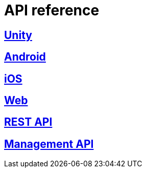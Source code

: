 [[api-reference]]
= API reference

[partintro]
--
Please choose your platform:
--

[role="section-link"]
== <<unity-api-reference,Unity>>

--
--

[role="section-link"]
== <<android-api-reference,Android>>

--
--

[role="section-link"]
== <<ios-api-reference,iOS>>

--
--

[role="section-link"]
== <<web-api-reference,Web>>

--
--

== http://developer.scoreflex.com/docs/reference/api/v1[REST API]

--
--

== http://developer.scoreflex.com/docs/reference/api/v1#service_ManagementService[Management API]

--
--
